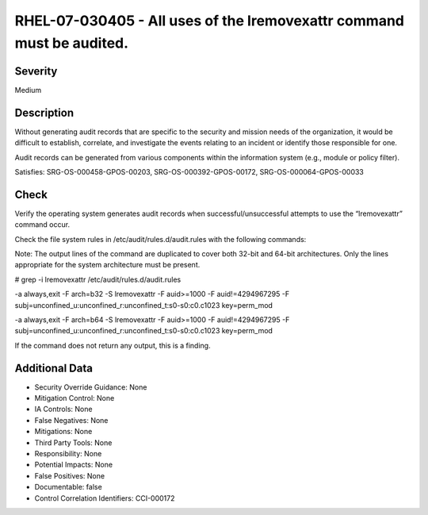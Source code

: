 
RHEL-07-030405 - All uses of the lremovexattr command must be audited.
----------------------------------------------------------------------

Severity
~~~~~~~~

Medium

Description
~~~~~~~~~~~

Without generating audit records that are specific to the security and mission needs of the organization, it would be difficult to establish, correlate, and investigate the events relating to an incident or identify those responsible for one.

Audit records can be generated from various components within the information system (e.g., module or policy filter).

Satisfies: SRG-OS-000458-GPOS-00203, SRG-OS-000392-GPOS-00172, SRG-OS-000064-GPOS-00033

Check
~~~~~

Verify the operating system generates audit records when successful/unsuccessful attempts to use the “lremovexattr” command occur.

Check the file system rules in /etc/audit/rules.d/audit.rules with the following commands:

Note: The output lines of the command are duplicated to cover both 32-bit and 64-bit architectures. Only the lines appropriate for the system architecture must be present.

# grep -i lremovexattr /etc/audit/rules.d/audit.rules

-a always,exit -F arch=b32 -S lremovexattr -F auid>=1000 -F auid!=4294967295 -F subj=unconfined_u:unconfined_r:unconfined_t:s0-s0:c0.c1023 key=perm_mod

-a always,exit -F arch=b64 -S lremovexattr -F auid>=1000 -F auid!=4294967295 -F subj=unconfined_u:unconfined_r:unconfined_t:s0-s0:c0.c1023 key=perm_mod

If the command does not return any output, this is a finding.

Additional Data
~~~~~~~~~~~~~~~


* Security Override Guidance: None

* Mitigation Control: None

* IA Controls: None

* False Negatives: None

* Mitigations: None

* Third Party Tools: None

* Responsibility: None

* Potential Impacts: None

* False Positives: None

* Documentable: false

* Control Correlation Identifiers: CCI-000172